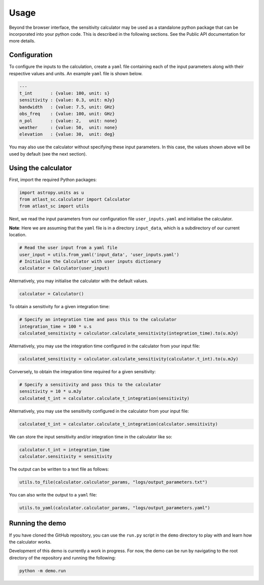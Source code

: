 Usage
=====

Beyond the browser interface, the sensitivity calculator may be used as a standalone python package that can be incorporated into your python code.
This is described in the following sections. See the Public API documentation for more details.

Configuration
-------------

To configure the inputs to the calculation, create a ``yaml`` file containing each of the input parameters along with
their respective values and units. An example ``yaml`` file is shown below.

.. code-block:: yaml

    ---
    t_int       : {value: 100, unit: s}
    sensitivity : {value: 0.3, unit: mJy}
    bandwidth   : {value: 7.5, unit: GHz}
    obs_freq    : {value: 100, unit: GHz}
    n_pol       : {value: 2,   unit: none} 
    weather     : {value: 50,  unit: none}
    elevation   : {value: 30,  unit: deg} 

You may also use the calculator without specifying these input parameters. In this case, the values shown above will
be used by default (see the next section).

Using the calculator
--------------------

First, import the required Python packages:

.. code-block:: python

    import astropy.units as u
    from atlast_sc.calculator import Calculator
    from atlast_sc import utils

Next, we read the input parameters from our configuration file ``user_inputs.yaml`` and initialise the calculator.

**Note**: Here we are assuming that the ``yaml`` file is in a directory ``input_data``, which is a subdirectory of our
current location.

.. code-block:: python

    # Read the user input from a yaml file
    user_input = utils.from_yaml('input_data', 'user_inputs.yaml')
    # Initialise the Calculator with user inputs dictionary
    calculator = Calculator(user_input)

Alternatively, you may initialise the calculator with the default values.

.. code-block:: python

    calculator = Calculator()

To obtain a sensitivity for a given integration time:

.. code-block:: python

    # Specify an integration time and pass this to the calculator
    integration_time = 100 * u.s
    calculated_sensitivity = calculator.calculate_sensitivity(integration_time).to(u.mJy)

Alternatively, you may use the integration time configured in the calculator from your input file:

.. code-block:: python

    calculated_sensitivity = calculator.calculate_sensitivity(calculator.t_int).to(u.mJy)

Conversely, to obtain the integration time required for a given sensitivity:

.. code-block:: python

    # Specify a sensitivity and pass this to the calculator
    sensitivity = 10 * u.mJy
    calculated_t_int = calculator.calculate_t_integration(sensitivity)

Alternatively, you may use the sensitivity configured in the calculator from your input file:

.. code-block:: python

    calculated_t_int = calculator.calculate_t_integration(calculator.sensitivity)

We can store the input sensitivity and/or integration time in the calculator like so:

.. code-block:: python

    calculator.t_int = integration_time
    calculator.sensitivity = sensitivity

The output can be written to a text file as follows:

.. code-block:: python

    utils.to_file(calculator.calculator_params, "logs/output_parameters.txt")

You can also write the output to a ``yaml`` file:

.. code-block:: python

    utils.to_yaml(calculator.calculator_params, "logs/output_parameters.yaml")

Running the demo
----------------

If you have cloned the GitHub repository, you can use the ``run.py`` script in the ``demo`` directory to
play with and learn how the calculator works.

Development of this demo is currently a work in progress. For now, the demo can be run by navigating to the root
directory of the repository and running the following:

.. code-block:: python

    python -m demo.run